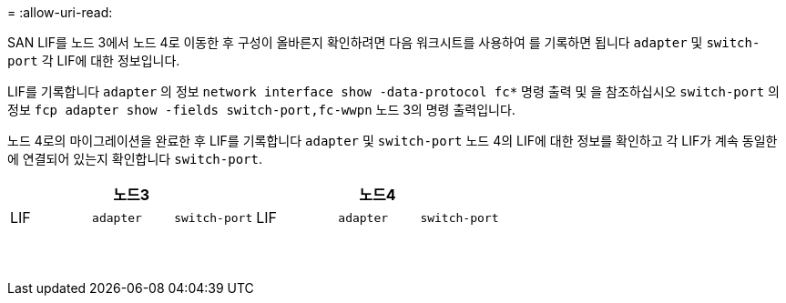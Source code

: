 = 
:allow-uri-read: 


SAN LIF를 노드 3에서 노드 4로 이동한 후 구성이 올바른지 확인하려면 다음 워크시트를 사용하여 를 기록하면 됩니다 `adapter` 및 `switch-port` 각 LIF에 대한 정보입니다.

LIF를 기록합니다 `adapter` 의 정보 `network interface show -data-protocol fc*` 명령 출력 및 을 참조하십시오 `switch-port` 의 정보 `fcp adapter show -fields switch-port,fc-wwpn` 노드 3의 명령 출력입니다.

노드 4로의 마이그레이션을 완료한 후 LIF를 기록합니다 `adapter` 및 `switch-port` 노드 4의 LIF에 대한 정보를 확인하고 각 LIF가 계속 동일한 에 연결되어 있는지 확인합니다 `switch-port`.

[cols="6*"]
|===
3+| 노드3 3+| 노드4 


| LIF | `adapter` | `switch-port` | LIF | `adapter` | `switch-port` 


|  |  |  |  |  |  


|  |  |  |  |  |  


|  |  |  |  |  |  


|  |  |  |  |  |  


|  |  |  |  |  |  


|  |  |  |  |  |  


|  |  |  |  |  |  


|  |  |  |  |  |  


|  |  |  |  |  |  


|  |  |  |  |  |  


|  |  |  |  |  |  


|  |  |  |  |  |  


|  |  |  |  |  |  


|  |  |  |  |  |  
|===